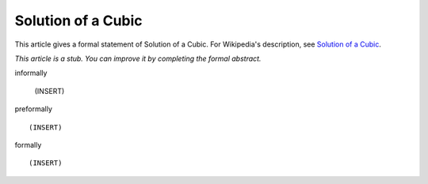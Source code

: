 Solution of a Cubic
-------------------

This article gives a formal statement of Solution of a Cubic.  For Wikipedia's
description, see
`Solution of a Cubic <https://en.wikipedia.org/wiki/Cubic_function#Derivation_of_the_roots>`_.

*This article is a stub. You can improve it by completing
the formal abstract.*

informally

  (INSERT)

preformally ::

  (INSERT)

formally ::

  (INSERT)
